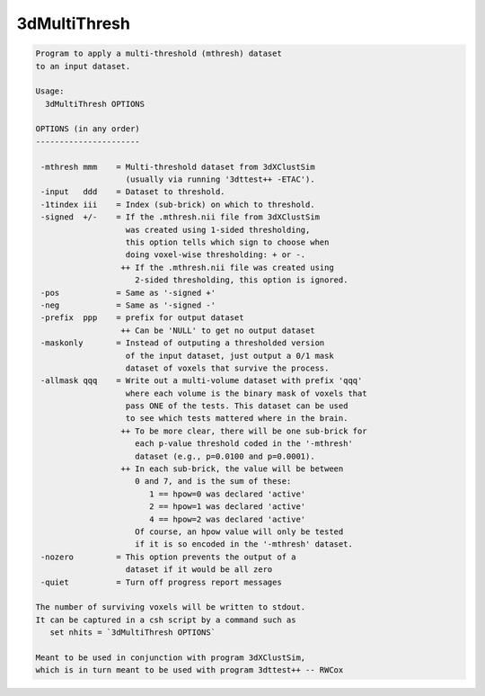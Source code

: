 *************
3dMultiThresh
*************

.. _3dMultiThresh:

.. contents:: 
    :depth: 4 

.. code-block:: none

    
    Program to apply a multi-threshold (mthresh) dataset
    to an input dataset.
    
    Usage:
      3dMultiThresh OPTIONS
    
    OPTIONS (in any order)
    ----------------------
    
     -mthresh mmm    = Multi-threshold dataset from 3dXClustSim
                       (usually via running '3dttest++ -ETAC').
     -input   ddd    = Dataset to threshold.
     -1tindex iii    = Index (sub-brick) on which to threshold.
     -signed  +/-    = If the .mthresh.nii file from 3dXClustSim
                       was created using 1-sided thresholding,
                       this option tells which sign to choose when
                       doing voxel-wise thresholding: + or -.
                      ++ If the .mthresh.nii file was created using
                         2-sided thresholding, this option is ignored.
     -pos            = Same as '-signed +'
     -neg            = Same as '-signed -'
     -prefix  ppp    = prefix for output dataset
                      ++ Can be 'NULL' to get no output dataset
     -maskonly       = Instead of outputing a thresholded version
                       of the input dataset, just output a 0/1 mask
                       dataset of voxels that survive the process.
     -allmask qqq    = Write out a multi-volume dataset with prefix 'qqq'
                       where each volume is the binary mask of voxels that
                       pass ONE of the tests. This dataset can be used
                       to see which tests mattered where in the brain.
                      ++ To be more clear, there will be one sub-brick for
                         each p-value threshold coded in the '-mthresh'
                         dataset (e.g., p=0.0100 and p=0.0001).
                      ++ In each sub-brick, the value will be between
                         0 and 7, and is the sum of these:
                            1 == hpow=0 was declared 'active'
                            2 == hpow=1 was declared 'active'
                            4 == hpow=2 was declared 'active'
                         Of course, an hpow value will only be tested
                         if it is so encoded in the '-mthresh' dataset.
     -nozero         = This option prevents the output of a
                       dataset if it would be all zero
     -quiet          = Turn off progress report messages
    
    The number of surviving voxels will be written to stdout.
    It can be captured in a csh script by a command such as
       set nhits = `3dMultiThresh OPTIONS`
    
    Meant to be used in conjunction with program 3dXClustSim,
    which is in turn meant to be used with program 3dttest++ -- RWCox

